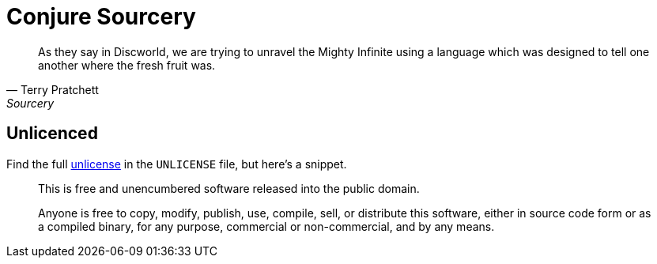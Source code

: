 = Conjure Sourcery

[quote, Terry Pratchett, Sourcery]
____
As they say in Discworld, we are trying to unravel the Mighty Infinite using a language which was designed to tell one another where the fresh fruit was.
____

== Unlicenced

Find the full http://unlicense.org/[unlicense] in the `UNLICENSE` file, but here's a snippet.

____
This is free and unencumbered software released into the public domain.

Anyone is free to copy, modify, publish, use, compile, sell, or distribute this software, either in source code form or as a compiled binary, for any purpose, commercial or non-commercial, and by any means.
____
